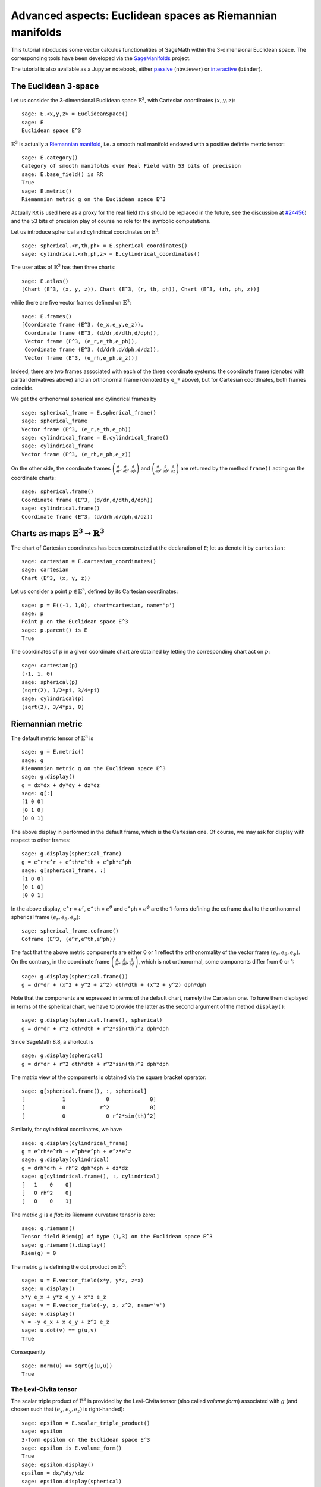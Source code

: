 .. -*- coding: utf-8 -*-

.. linkall

Advanced aspects: Euclidean spaces as Riemannian manifolds
==========================================================

This tutorial introduces some vector calculus functionalities of SageMath
within the 3-dimensional Euclidean space.
The corresponding tools have been developed via the
`SageManifolds <https://sagemanifolds.obspm.fr>`__ project.

The tutorial is also available as a Jupyter notebook, either
`passive <https://nbviewer.jupyter.org/github/sagemanifolds/SageManifolds/blob/master/Notebooks/SM_vector_calc_advanced.ipynb>`__ (``nbviewer``)
or `interactive <https://mybinder.org/v2/gh/sagemanifolds/SageManifolds/master?filepath=Notebooks/SM_vector_calc_advanced.ipynb>`__ (``binder``).


The Euclidean 3-space
---------------------

Let us consider the 3-dimensional Euclidean space :math:`\mathbb{E}^3`, with
Cartesian coordinates :math:`(x,y,z)`:

::

    sage: E.<x,y,z> = EuclideanSpace()
    sage: E
    Euclidean space E^3

:math:`\mathbb{E}^3` is actually a
`Riemannian manifold <http://doc.sagemath.org/html/en/reference/manifolds/sage/manifolds/differentiable/pseudo_riemannian.html>`__,
i.e. a smooth real manifold endowed with a positive definite metric tensor:

::

    sage: E.category()
    Category of smooth manifolds over Real Field with 53 bits of precision
    sage: E.base_field() is RR
    True
    sage: E.metric()
    Riemannian metric g on the Euclidean space E^3

Actually ``RR`` is used here as a proxy for the real field (this should
be replaced in the future, see the discussion at
`#24456 <https://trac.sagemath.org/ticket/24456>`__) and the 53 bits of
precision play of course no role for the symbolic computations.

Let us introduce spherical and cylindrical coordinates on
:math:`\mathbb{E}^3`:

::

    sage: spherical.<r,th,ph> = E.spherical_coordinates()
    sage: cylindrical.<rh,ph,z> = E.cylindrical_coordinates()

The user atlas of :math:`\mathbb{E}^3` has then three charts:

::

    sage: E.atlas()
    [Chart (E^3, (x, y, z)), Chart (E^3, (r, th, ph)), Chart (E^3, (rh, ph, z))]

while there are five vector frames defined on :math:`\mathbb{E}^3`:

::

    sage: E.frames()
    [Coordinate frame (E^3, (e_x,e_y,e_z)),
     Coordinate frame (E^3, (d/dr,d/dth,d/dph)),
     Vector frame (E^3, (e_r,e_th,e_ph)),
     Coordinate frame (E^3, (d/drh,d/dph,d/dz)),
     Vector frame (E^3, (e_rh,e_ph,e_z))]

Indeed, there are two frames associated with each of the three
coordinate systems: the coordinate frame (denoted with partial
derivatives above) and an orthonormal frame (denoted by ``e_*`` above), but for
Cartesian coordinates, both frames coincide.

We get the orthonormal spherical and cylindrical frames by

::

    sage: spherical_frame = E.spherical_frame()
    sage: spherical_frame
    Vector frame (E^3, (e_r,e_th,e_ph))
    sage: cylindrical_frame = E.cylindrical_frame()
    sage: cylindrical_frame
    Vector frame (E^3, (e_rh,e_ph,e_z))

On the other side, the coordinate frames
:math:`\left(\frac{\partial}{\partial r}, \frac{\partial}{\partial\theta}, \frac{\partial}{\partial \phi}\right)`
and
:math:`\left(\frac{\partial}{\partial \rho}, \frac{\partial}{\partial\phi}, \frac{\partial}{\partial z}\right)`
are returned by the method
``frame()`` acting on the coordinate charts:

::

    sage: spherical.frame()
    Coordinate frame (E^3, (d/dr,d/dth,d/dph))
    sage: cylindrical.frame()
    Coordinate frame (E^3, (d/drh,d/dph,d/dz))


Charts as maps :math:`\mathbb{E}^3 \rightarrow \mathbb{R}^3`
------------------------------------------------------------

The chart of Cartesian coordinates has been constructed at the
declaration of ``E``; let us denote it by ``cartesian``:

::

    sage: cartesian = E.cartesian_coordinates()
    sage: cartesian
    Chart (E^3, (x, y, z))

Let us consider a point :math:`p\in \mathbb{E}^3`, defined by its
Cartesian coordinates:

::

    sage: p = E((-1, 1,0), chart=cartesian, name='p')
    sage: p
    Point p on the Euclidean space E^3
    sage: p.parent() is E
    True

The coordinates of :math:`p` in a given coordinate chart are obtained by
letting the corresponding chart act on :math:`p`:

::

    sage: cartesian(p)
    (-1, 1, 0)
    sage: spherical(p)
    (sqrt(2), 1/2*pi, 3/4*pi)
    sage: cylindrical(p)
    (sqrt(2), 3/4*pi, 0)

Riemannian metric
-----------------

The default metric tensor of :math:`\mathbb{E}^3` is

::

    sage: g = E.metric()
    sage: g
    Riemannian metric g on the Euclidean space E^3
    sage: g.display()
    g = dx*dx + dy*dy + dz*dz
    sage: g[:]
    [1 0 0]
    [0 1 0]
    [0 0 1]

The above display in performed in the default frame, which is the
Cartesian one. Of course, we may ask for display with respect to other
frames:

::

    sage: g.display(spherical_frame)
    g = e^r*e^r + e^th*e^th + e^ph*e^ph
    sage: g[spherical_frame, :]
    [1 0 0]
    [0 1 0]
    [0 0 1]

In the above display, ``e^r`` = :math:`e^r`, ``e^th`` = :math:`e^\theta` and
``e^ph`` = :math:`e^\phi` are the 1-forms defining the coframe dual to the
orthonormal spherical frame :math:`(e_r,e_\theta,e_\phi)`:

::

    sage: spherical_frame.coframe()
    Coframe (E^3, (e^r,e^th,e^ph))

The fact that the above metric components are either 0 or 1 reflect the
orthonormality of the vector frame :math:`(e_r,e_\theta,e_\phi)`. On the
contrary, in the coordinate frame
:math:`\left(\frac{\partial}{\partial r}, \frac{\partial}{\partial\theta}, \frac{\partial}{\partial \phi}\right)`,
which is not orthonormal, some components differ from 0 or 1:

::

    sage: g.display(spherical.frame())
    g = dr*dr + (x^2 + y^2 + z^2) dth*dth + (x^2 + y^2) dph*dph

Note that the components are expressed in terms of the default chart,
namely the Cartesian one. To have them displayed in terms of the
spherical chart, we have to provide the latter as the second argument of
the method ``display()``:

::

    sage: g.display(spherical.frame(), spherical)
    g = dr*dr + r^2 dth*dth + r^2*sin(th)^2 dph*dph

Since SageMath 8.8, a shortcut is

::

    sage: g.display(spherical)
    g = dr*dr + r^2 dth*dth + r^2*sin(th)^2 dph*dph

The matrix view of the components is obtained via the square bracket operator:

::

    sage: g[spherical.frame(), :, spherical]
    [            1             0             0]
    [            0           r^2             0]
    [            0             0 r^2*sin(th)^2]

Similarly, for cylindrical coordinates, we have

::

    sage: g.display(cylindrical_frame)
    g = e^rh*e^rh + e^ph*e^ph + e^z*e^z
    sage: g.display(cylindrical)
    g = drh*drh + rh^2 dph*dph + dz*dz
    sage: g[cylindrical.frame(), :, cylindrical]
    [   1    0    0]
    [   0 rh^2    0]
    [   0    0    1]

The metric :math:`g` is a *flat*: its Riemann curvature tensor is zero:

::

    sage: g.riemann()
    Tensor field Riem(g) of type (1,3) on the Euclidean space E^3
    sage: g.riemann().display()
    Riem(g) = 0

The metric :math:`g` is defining the dot product on
:math:`\mathbb{E}^3`:

::

    sage: u = E.vector_field(x*y, y*z, z*x)
    sage: u.display()
    x*y e_x + y*z e_y + x*z e_z
    sage: v = E.vector_field(-y, x, z^2, name='v')
    sage: v.display()
    v = -y e_x + x e_y + z^2 e_z
    sage: u.dot(v) == g(u,v)
    True

Consequently

::

    sage: norm(u) == sqrt(g(u,u))
    True


The Levi-Civita tensor
~~~~~~~~~~~~~~~~~~~~~~

The scalar triple product of :math:`\mathbb{E}^3` is provided by the
Levi-Civita tensor (also called *volume form*) associated with :math:`g`
(and chosen such that :math:`(e_x,e_y,e_z)` is right-handed):

::

    sage: epsilon = E.scalar_triple_product()
    sage: epsilon
    3-form epsilon on the Euclidean space E^3
    sage: epsilon is E.volume_form()
    True
    sage: epsilon.display()
    epsilon = dx/\dy/\dz
    sage: epsilon.display(spherical)
    epsilon = r^2*sin(th) dr/\dth/\dph
    sage: epsilon.display(cylindrical)
    epsilon = rh drh/\dph/\dz

Checking that all orthonormal frames introduced above are right-handed:

::

    sage: ex, ey, ez = E.cartesian_frame()[:]
    sage: epsilon(ex, ey, ez).display()
    epsilon(e_x,e_y,e_z): E^3 --> R
       (x, y, z) |--> 1
       (r, th, ph) |--> 1
       (rh, ph, z) |--> 1

::

    sage: epsilon(*spherical_frame)
    Scalar field epsilon(e_r,e_th,e_ph) on the Euclidean space E^3
    sage: epsilon(*spherical_frame).display()
    epsilon(e_r,e_th,e_ph): E^3 --> R
       (x, y, z) |--> 1
       (r, th, ph) |--> 1
       (rh, ph, z) |--> 1

::

    sage: epsilon(*cylindrical_frame).display()
    epsilon(e_rh,e_ph,e_z): E^3 --> R
       (x, y, z) |--> 1
       (r, th, ph) |--> 1
       (rh, ph, z) |--> 1


Vector fields as derivations
----------------------------

Let :math:`f` be a scalar field on :math:`\mathbb{E}^3`:

::

    sage: f = E.scalar_field(x^2+y^2 - z^2, name='f')
    sage: f.display()
    f: E^3 --> R
       (x, y, z) |--> x^2 + y^2 - z^2
       (r, th, ph) |--> -2*r^2*cos(th)^2 + r^2
       (rh, ph, z) |--> rh^2 - z^2

Vector fields acts as derivativations on scalar fields:

::

    sage: v(f)
    Scalar field v(f) on the Euclidean space E^3
    sage: v(f).display()
    v(f): E^3 --> R
       (x, y, z) |--> -2*z^3
       (r, th, ph) |--> -2*r^3*cos(th)^3
       (rh, ph, z) |--> -2*z^3
    sage: v(f) == v.dot(f.gradient())
    True

::

    sage: df = f.differential()
    sage: df
    1-form df on the Euclidean space E^3
    sage: df.display()
    df = 2*x dx + 2*y dy - 2*z dz
    sage: v(f) == df(v)
    True

The algebra of scalar fields
----------------------------

The set :math:`C^\infty(\mathbb{E}^3)` of all smooth scalar fields on
:math:`\mathbb{E}^3` forms a commutative algebra over
:math:`\mathbb{R}`:

::

    sage: CE = E.scalar_field_algebra()
    sage: CE
    Algebra of differentiable scalar fields on the Euclidean space E^3
    sage: CE.category()
    Category of commutative algebras over Symbolic Ring
    sage: f in CE
    True

In SageMath terminology, :math:`C^\infty(\mathbb{E}^3)` is the parent of
scalar fields:

::

    sage: f.parent() is CE
    True


The free module of vector fields
--------------------------------

The set :math:`\mathfrak{X}(\mathbb{E}^3)` of all vector fields on
:math:`\mathbb{E}^3` is a free module of rank 3 over the commutative
algebra :math:`C^\infty(\mathbb{E}^3)`:

::

    sage: XE = v.parent()
    sage: XE
    Free module X(E^3) of vector fields on the Euclidean space E^3
    sage: XE.category()
    Category of finite dimensional modules over Algebra of differentiable
     scalar fields on the Euclidean space E^3
    sage: XE.base_ring()
    Algebra of differentiable scalar fields on the Euclidean space E^3
    sage: XE.base_ring() is CE
    True
    sage: rank(XE)
    3

The bases of the free module :math:`\mathfrak{X}(\mathbb{E}^3)` are
nothing but the vector frames defined on :math:`\mathbb{E}^3`:

::

    sage: XE.bases()
    [Coordinate frame (E^3, (e_x,e_y,e_z)),
     Coordinate frame (E^3, (d/dr,d/dth,d/dph)),
     Vector frame (E^3, (e_r,e_th,e_ph)),
     Coordinate frame (E^3, (d/drh,d/dph,d/dz)),
     Vector frame (E^3, (e_rh,e_ph,e_z))]


Tangent spaces
--------------

Vector fields evaluated at a point are vectors in the tangent space at
this point:

::

    sage: p
    Point p on the Euclidean space E^3
    sage: vp = v.at(p)
    sage: vp.display()
    v = -e_x - e_y
    sage: Tp = vp.parent()
    sage: Tp
    Tangent space at Point p on the Euclidean space E^3
    sage: Tp is E.tangent_space(p)
    True
    sage: Tp.category()
    Category of finite dimensional vector spaces over Symbolic Ring
    sage: dim(Tp)
    3
    sage: isinstance(Tp, FiniteRankFreeModule)
    True

The bases on :math:`T_p\mathbb{E}^3` are inherited from the vector
frames of :math:`\mathbb{E}^3`:

::

    sage: Tp.bases()
    [Basis (e_x,e_y,e_z) on the Tangent space at Point p on the Euclidean space E^3,
     Basis (d/dr,d/dth,d/dph) on the Tangent space at Point p on the Euclidean space E^3,
     Basis (e_r,e_th,e_ph) on the Tangent space at Point p on the Euclidean space E^3,
     Basis (d/drh,d/dph,d/dz) on the Tangent space at Point p on the Euclidean space E^3,
     Basis (e_rh,e_ph,e_z) on the Tangent space at Point p on the Euclidean space E^3]

For instance, we have

::

    sage: spherical_frame.at(p)
    Basis (e_r,e_th,e_ph) on the Tangent space at Point p on the
     Euclidean space E^3
    sage: spherical_frame.at(p) in Tp.bases()
    True


Levi-Civita connection
----------------------

The Levi-Civita connection associated to the Euclidean metric :math:`g`
is

::

    sage: nabla = g.connection()
    sage: nabla
    Levi-Civita connection nabla_g associated with the Riemannian metric g
     on the Euclidean space E^3

The corresponding Christoffel symbols with respect to Cartesian
coordinates are identically zero: none of them appear in the output of
``christoffel_symbols_display``, which by default displays only nonzero
Christoffel symbols:

::

    sage: g.christoffel_symbols_display(cartesian)

On the contrary, some of the Christoffel symbols with respect to
spherical coordinates differ from zero:

::

    sage: g.christoffel_symbols_display(spherical)
    Gam^r_th,th = -r
    Gam^r_ph,ph = -r*sin(th)^2
    Gam^th_r,th = 1/r
    Gam^th_ph,ph = -cos(th)*sin(th)
    Gam^ph_r,ph = 1/r
    Gam^ph_th,ph = cos(th)/sin(th)

By default, only nonzero and nonredundant values are displayed (for
instance :math:`\Gamma^\phi_{\ \, \phi r}` is skipped, since it can be
deduced from :math:`\Gamma^\phi_{\ \, r \phi}` by symmetry on the last
two indices).

Similarly, the nonzero Christoffel symbols with respect to cylindrical
coordinates are

::

    sage: g.christoffel_symbols_display(cylindrical)
    Gam^rh_ph,ph = -rh
    Gam^ph_rh,ph = 1/rh

The Christoffel symbols are nothing but the connection coefficients in
the corresponding coordinate frame:

::

    sage: nabla.display(cylindrical.frame(), cylindrical, only_nonredundant=True)
    Gam^rh_ph,ph = -rh
    Gam^ph_rh,ph = 1/rh

The connection coefficients with respect to the orthonormal
(non-coordinate) frames are (again only nonzero values are displayed):

::

    sage: nabla.display(spherical_frame, spherical)
    Gam^1_22 = -1/r
    Gam^1_33 = -1/r
    Gam^2_12 = 1/r
    Gam^2_33 = -cos(th)/(r*sin(th))
    Gam^3_13 = 1/r
    Gam^3_23 = cos(th)/(r*sin(th))
    sage: nabla.display(cylindrical_frame, cylindrical)
    Gam^1_22 = -1/rh
    Gam^2_12 = 1/rh

The Levi-Civita connection :math:`\nabla_g` is the connection involved in
the standard differential operators:

::

    sage: from sage.manifolds.operators import *

::

    sage: grad(f) == nabla(f).up(g)
    True
    sage: nabla(f) == grad(f).down(g)
    True
    sage: div(u) == nabla(u).trace()
    True
    sage: div(v) == nabla(v).trace()
    True
    sage: laplacian(f) == nabla(nabla(f).up(g)).trace()
    True
    sage: laplacian(u) == nabla(nabla(u).up(g)).trace(1,2)
    True
    sage: laplacian(v) == nabla(nabla(v).up(g)).trace(1,2)
    True
